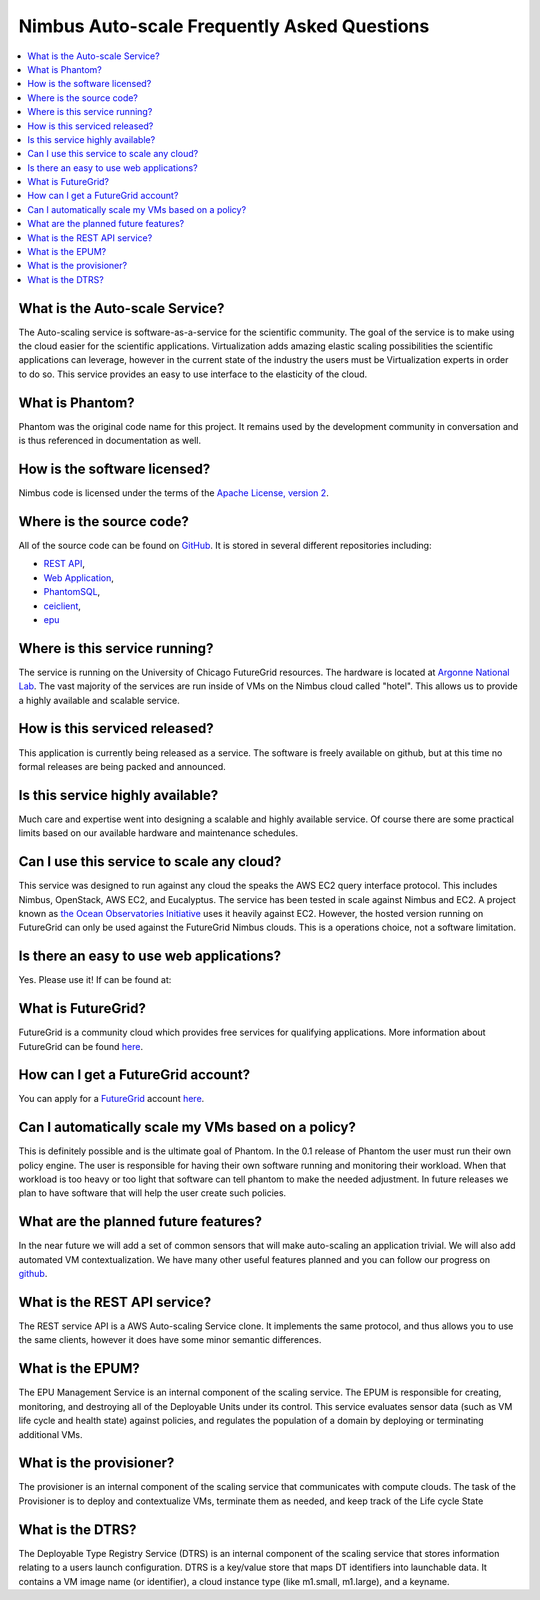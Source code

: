 ===========================================
Nimbus Auto-scale Frequently Asked Questions
===========================================

.. contents::
    :local:


What is the Auto-scale Service?
==============================

The Auto-scaling service is software-as-a-service for the scientific community.
The goal of the service is to make using the cloud easier for the 
scientific applications.  Virtualization adds amazing elastic scaling
possibilities the scientific applications can leverage, however in the 
current state of the industry the users must be Virtualization experts
in order to do so.  This service provides an easy to use interface to the 
elasticity of the cloud.

What is Phantom?
================

Phantom was the original code name for this project.  It remains used 
by the development community in conversation and is thus referenced in
documentation as well.

How is the software licensed?
=============================

Nimbus code is licensed under the terms of the `Apache License, version 2 <http://www.apache.org/licenses/LICENSE-2.0>`_.

Where is the source code?
=========================

All of the source code can be found on 
`GitHub <https://github.com/nimbusproject/>`_.  
It is stored in several different repositories including:

* `REST API <https://github.com/nimbusproject/Phantom>`_,
* `Web Application <https://github.com/nimbusproject/PhantomWebApp>`_,
* `PhantomSQL <https://github.com/nimbusproject/PhantomSQL>`_,
* `ceiclient <https://github.com/nimbusproject/ceiclient>`_,
* `epu <https://github.com/ooici/epu>`_

Where is this service running?
==============================

The service is running on the University of Chicago FutureGrid resources.
The hardware is located at `Argonne National Lab <http://www.anl.gov>`_.
The vast majority of the services are run inside of VMs on the Nimbus 
cloud called "hotel".  This allows us to provide a highly available 
and scalable service.

How is this serviced released?
==============================

This application is currently being released as a service.  The 
software is freely available on github, but at this time no formal 
releases are being packed and announced.

Is this service highly available?
=================================

Much care and expertise went into designing a scalable and highly 
available service.  Of course there are some practical limits based
on our available hardware and maintenance schedules.

Can I use this service to scale any cloud?
==========================================

This service was designed to run against any cloud the speaks
the AWS EC2 query interface protocol.  This includes Nimbus, OpenStack,
AWS EC2, and Eucalyptus.  The service has been tested in scale against
Nimbus and EC2.  A project known as `the Ocean Observatories Initiative 
<http://www.oceanobservatories.org/>`_ uses it heavily against EC2.
However, the hosted version running on FutureGrid can only be used 
against the FutureGrid Nimbus clouds.  This is a operations choice,
not a software limitation.

Is there an easy to use web applications?
=========================================

Yes.  Please use it!  If can be found at: 

What is FutureGrid?
===================

FutureGrid is a community cloud which provides free services for qualifying
applications.  More information about FutureGrid can be found 
`here <http://www.futuregrid.org>`_.

How can I get a FutureGrid account?
===================================

You can apply for a `FutureGrid  <http://www.futuregrid.org>`_ account
`here <https://portal.futuregrid.org/user/register>`_.

Can I automatically scale my VMs based on a policy?
===================================================

This is definitely possible and is the ultimate goal of Phantom.  In
the 0.1 release of Phantom the user must run their own policy engine.
The user is responsible for having their own software running and monitoring
their workload.  When that workload is too heavy or too light that software
can tell phantom to make the needed adjustment.  In future releases we
plan to have software that will help the user create such policies.

What are the planned future features?
=====================================

In the near future we will add a set of common sensors that will make 
auto-scaling an application trivial.  We will also add automated 
VM contextualization.  We have many other useful features planned and you
can follow our progress on `github <https://github.com/nimbusproject/>`_.

What is the REST API service?
=============================

The REST service API is a AWS Auto-scaling Service clone.  It implements
the same protocol, and thus allows you to use the same clients, however
it does have some minor semantic differences.

What is the EPUM?
=================

The EPU Management Service is an internal component of the scaling service.
The EPUM is responsible for creating, monitoring, 
and destroying all of the Deployable Units under its control. This 
service evaluates sensor data (such as VM life cycle and health state) 
against policies, and regulates the population of a domain by deploying or 
terminating additional VMs.


What is the provisioner?
========================

The provisioner is an internal component of the scaling service that
communicates with compute clouds.
The task of the Provisioner is to deploy and contextualize VMs, terminate 
them as needed, and keep track of the Life cycle State

What is the DTRS?
=================

The Deployable Type Registry Service (DTRS) is an internal component 
of the scaling service that
stores information relating to a users launch configuration.
DTRS is a key/value store that 
maps DT identifiers into launchable data.  It contains a VM image name
(or identifier), a cloud instance type (like m1.small, m1.large), and
a keyname.


